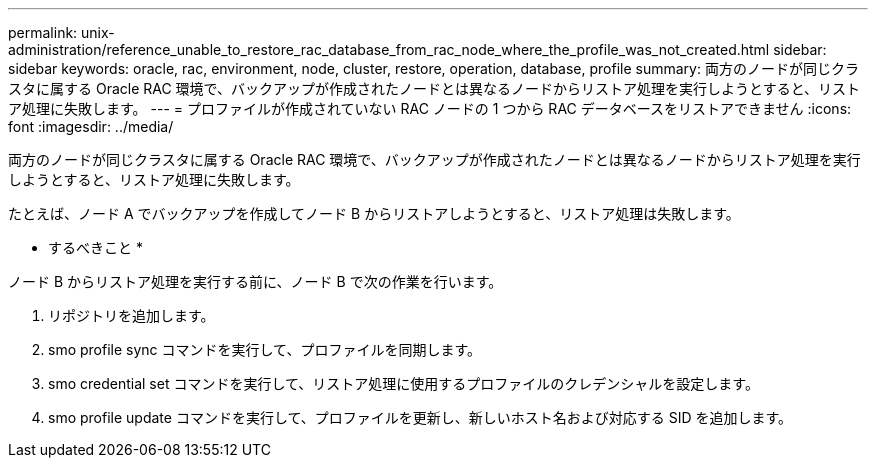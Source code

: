 ---
permalink: unix-administration/reference_unable_to_restore_rac_database_from_rac_node_where_the_profile_was_not_created.html 
sidebar: sidebar 
keywords: oracle, rac, environment, node, cluster, restore, operation, database, profile 
summary: 両方のノードが同じクラスタに属する Oracle RAC 環境で、バックアップが作成されたノードとは異なるノードからリストア処理を実行しようとすると、リストア処理に失敗します。 
---
= プロファイルが作成されていない RAC ノードの 1 つから RAC データベースをリストアできません
:icons: font
:imagesdir: ../media/


[role="lead"]
両方のノードが同じクラスタに属する Oracle RAC 環境で、バックアップが作成されたノードとは異なるノードからリストア処理を実行しようとすると、リストア処理に失敗します。

たとえば、ノード A でバックアップを作成してノード B からリストアしようとすると、リストア処理は失敗します。

* するべきこと *

ノード B からリストア処理を実行する前に、ノード B で次の作業を行います。

. リポジトリを追加します。
. smo profile sync コマンドを実行して、プロファイルを同期します。
. smo credential set コマンドを実行して、リストア処理に使用するプロファイルのクレデンシャルを設定します。
. smo profile update コマンドを実行して、プロファイルを更新し、新しいホスト名および対応する SID を追加します。

